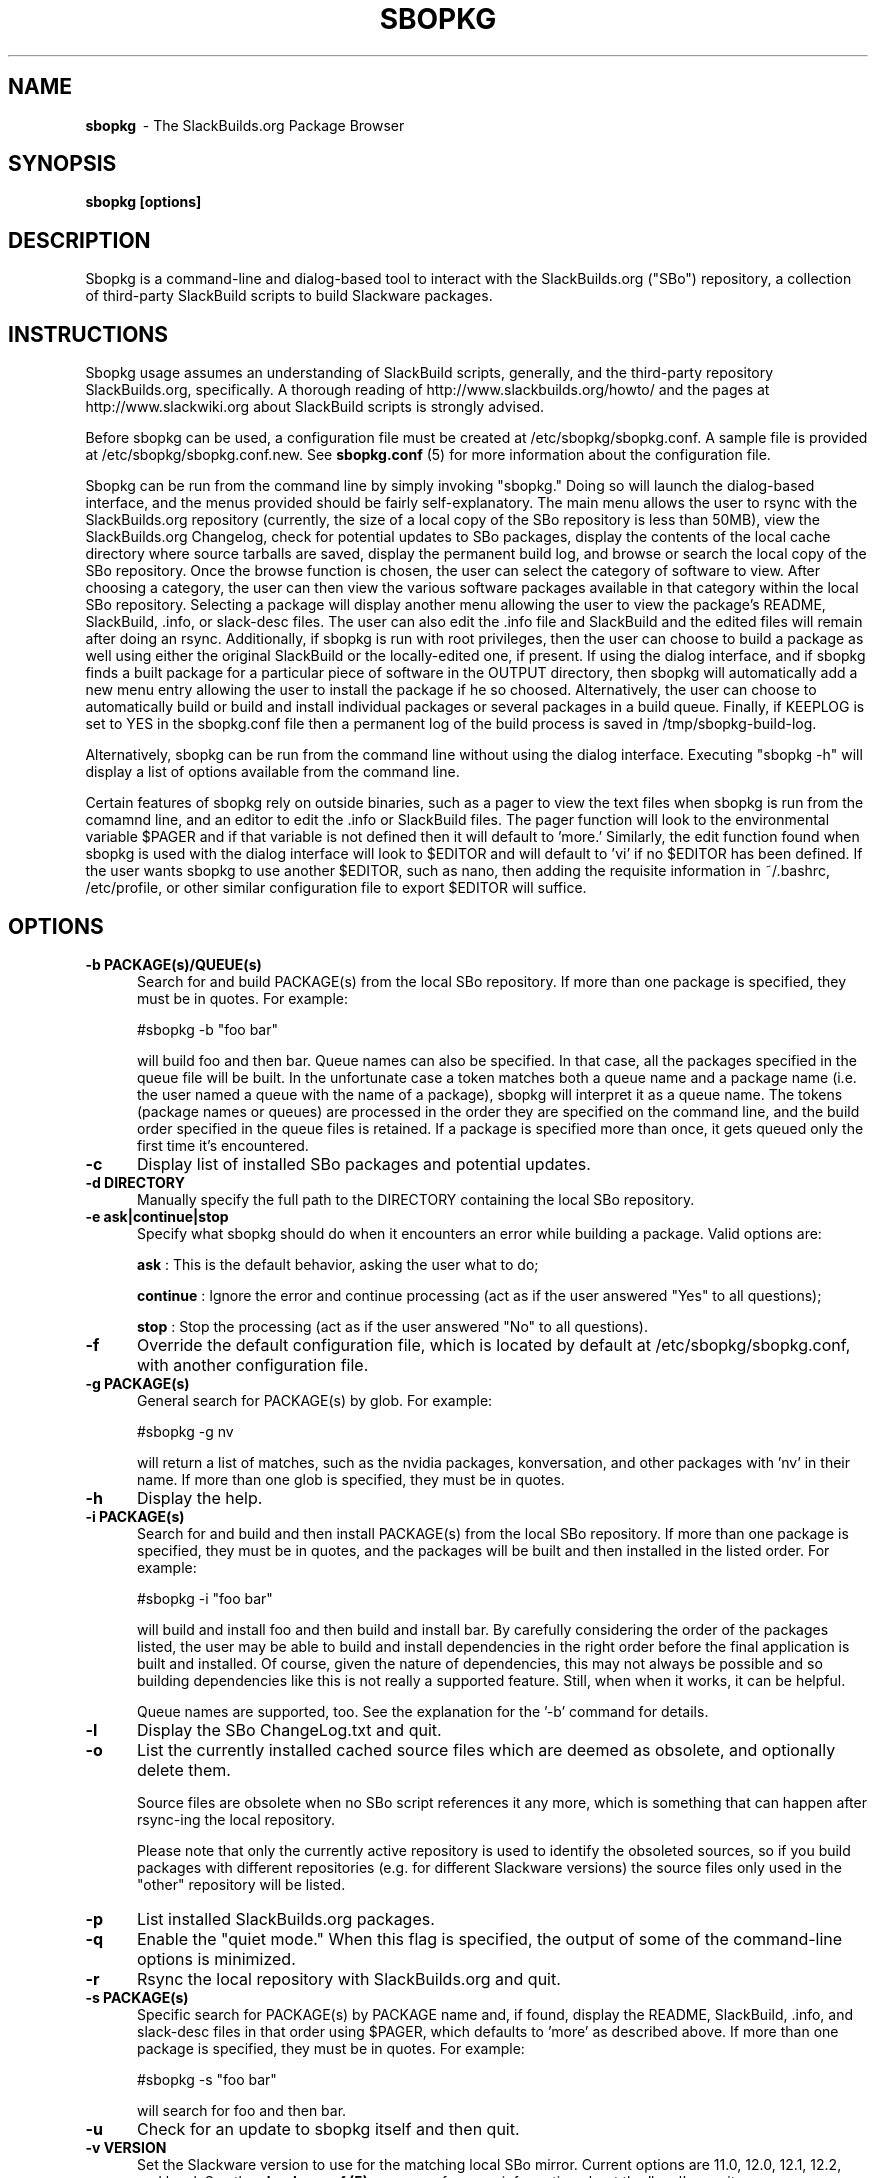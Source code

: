.TH SBOPKG 8 "February 2009" sbopkg-0.27.4 ""
.SH NAME
.B sbopkg
\ - The SlackBuilds.org Package Browser

.SH SYNOPSIS
.B sbopkg
.B [options]

.SH DESCRIPTION
Sbopkg is a command-line and dialog-based tool to interact with the
SlackBuilds.org ("SBo") repository, a collection of third-party
SlackBuild scripts to build Slackware packages.

.SH INSTRUCTIONS
Sbopkg usage assumes an understanding of SlackBuild scripts,
generally, and the third-party repository SlackBuilds.org,
specifically.  A thorough reading of http://www.slackbuilds.org/howto/
and the pages at http://www.slackwiki.org about SlackBuild scripts is
strongly advised.

Before sbopkg can be used, a configuration file must be created at
/etc/sbopkg/sbopkg.conf.  A sample file is provided at
/etc/sbopkg/sbopkg.conf.new. See
.B sbopkg.conf
(5) for more information about the configuration file.

Sbopkg can be run from the command line by simply invoking "sbopkg."
Doing so will launch the dialog-based interface, and the menus
provided should be fairly self-explanatory.  The main menu allows the
user to rsync with the SlackBuilds.org repository (currently, the size
of a local copy of the SBo repository is less than 50MB), view the
SlackBuilds.org Changelog, check for potential updates to SBo
packages, display the contents of the local cache directory where
source tarballs are saved, display the permanent build log, and browse
or search the local copy of the SBo repository.  Once the browse
function is chosen, the user can select the category of software to
view.  After choosing a category, the user can then view the various
software packages available in that category within the local SBo
repository.  Selecting a package will display another menu allowing
the user to view the package's README, SlackBuild, .info, or
slack-desc files.  The user can also edit the .info file and
SlackBuild and the edited files will remain after doing an rsync.
Additionally, if sbopkg is run with root privileges, then the user can
choose to build a package as well using either the original SlackBuild
or the locally-edited one, if present.  If using the dialog interface,
and if sbopkg finds a built package for a particular piece of software
in the OUTPUT directory, then sbopkg will automatically add a new menu
entry allowing the user to install the package if he so choosed.
Alternatively, the user can choose to automatically build or build and
install individual packages or several packages in a build queue.
Finally, if KEEPLOG is set to YES in the sbopkg.conf file then a
permanent log of the build process is saved in /tmp/sbopkg-build-log.

Alternatively, sbopkg can be run from the command line without using
the dialog interface.  Executing "sbopkg -h" will display a list of
options available from the command line.

Certain features of sbopkg rely on outside binaries, such as a pager
to view the text files when sbopkg is run from the comamnd line, and
an editor to edit the .info or SlackBuild files.  The pager function
will look to the environmental variable $PAGER and if that variable is
not defined then it will default to 'more.'  Similarly, the edit
function found when sbopkg is used with the dialog interface will look
to $EDITOR and will default to 'vi' if no $EDITOR has been defined.
If the user wants sbopkg to use another $EDITOR, such as nano, then
adding the requisite information in ~/.bashrc, /etc/profile, or other
similar configuration file to export $EDITOR will suffice.

.SH OPTIONS
.TP 5
.B -b PACKAGE(s)/QUEUE(s)
Search for and build PACKAGE(s) from the local SBo repository.  If more
than one package is specified, they must be in quotes.  For example:

#sbopkg -b "foo bar"

will build foo and then bar.
Queue names can also be specified. In that case, all the packages specified
in the queue file will be built. In the unfortunate case a token matches both
a queue name and a package name (i.e. the user named a queue with the name of
a package), sbopkg will interpret it as a queue name.
The tokens (package names or queues) are processed in the order they are
specified on the command line, and the build order specified in the queue
files is retained.
If a package is specified more than once, it gets queued only the first time
it's encountered.

.TP 5
.B -c
Display list of installed SBo packages and potential updates.

.TP 5
.B -d DIRECTORY
Manually specify the full path to the DIRECTORY containing the
local SBo repository.

.TP 5
.B -e ask|continue|stop
Specify what sbopkg should do when it encounters an error while building a
package. Valid options are:

.B ask
: This is the default behavior, asking the user what to do;

.B continue
: Ignore the error and continue processing (act as if the user
answered "Yes" to all questions);

.B stop
: Stop the processing (act as if the user answered "No" to all
questions).

.TP 5
.B -f
Override the default configuration file, which is located by
default at /etc/sbopkg/sbopkg.conf, with another configuration
file.

.TP 5
.B -g PACKAGE(s)
General search for PACKAGE(s) by glob.  For example:

#sbopkg -g nv

will return a list of matches, such as the nvidia packages,
konversation, and other packages with 'nv' in their name.  If more
than one glob is specified, they must be in quotes.

.TP 5
.B -h
Display the help.

.TP 5
.B -i PACKAGE(s)
Search for and build and then install PACKAGE(s) from the local SBo
repository.  If more than one package is specified, they must be in
quotes, and the packages will be built and then installed in the
listed order.  For example:

#sbopkg -i "foo bar"

will build and install foo and then build and install bar.  By
carefully considering the order of the packages listed, the user may
be able to build and install dependencies in the right order before
the final application is built and installed.  Of course, given the
nature of dependencies, this may not always be possible and so
building dependencies like this is not really a supported feature.
Still, when when it works, it can be helpful.

Queue names are supported, too. See the explanation for the '-b' command
for details.

.TP 5
.B -l
Display the SBo ChangeLog.txt and quit.

.TP 5
.B -o
List the currently installed cached source files which are deemed as
obsolete, and optionally delete them.

Source files are obsolete when no SBo script references it any more,
which is something that can happen after rsync-ing the local
repository.

Please note that only the currently active repository is
used to identify the obsoleted sources, so if you build packages with
different repositories (e.g. for different Slackware versions) the
source files only used in the "other" repository will be listed.

.TP 5
.B -p
List installed SlackBuilds.org packages.

.TP 5
.B -q
Enable the "quiet mode."  When this flag is specified, the output of
some of the command-line options is minimized.

.TP 5
.B -r
Rsync the local repository with SlackBuilds.org and quit.

.TP 5
.B -s PACKAGE(s)
Specific search for PACKAGE(s) by PACKAGE name and, if found, display
the README, SlackBuild, .info, and slack-desc files in that order
using $PAGER, which defaults to 'more' as described above.   If more
than one package is specified, they must be in quotes.  For example:

#sbopkg -s "foo bar"

will search for foo and then bar.

.TP 5
.B -u
Check for an update to sbopkg itself and then quit.

.TP 5
.B -v VERSION
Set the Slackware version to use for the matching local SBo mirror.
Current options are 11.0, 12.0, 12.1, 12.2, and local.  See the
.B sbopkg.conf (5)
man page for more information about the 'local'
repository.

.SH FILES
.B /etc/sbopkg/sbopkg.conf
\ - File to specify configuration options.

.B /etc/sbopkg/sbopkg-renames
\ - File that lists software in SBo repository that has been renamed.

.SH "SEE ALSO"
.BR sbopkg.conf (5)

.SH AUTHOR
Chess Griffin
<chess@chessgriffin.com>
